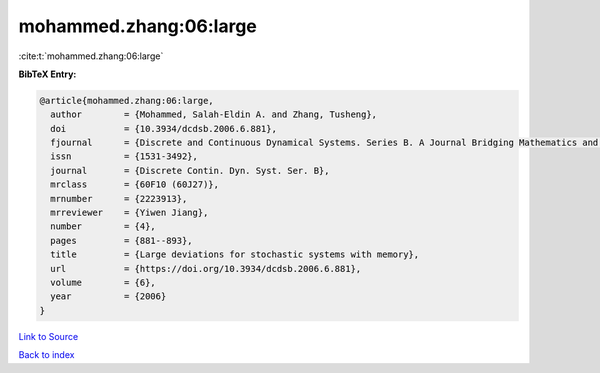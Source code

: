 mohammed.zhang:06:large
=======================

:cite:t:`mohammed.zhang:06:large`

**BibTeX Entry:**

.. code-block:: bibtex

   @article{mohammed.zhang:06:large,
     author        = {Mohammed, Salah-Eldin A. and Zhang, Tusheng},
     doi           = {10.3934/dcdsb.2006.6.881},
     fjournal      = {Discrete and Continuous Dynamical Systems. Series B. A Journal Bridging Mathematics and Sciences},
     issn          = {1531-3492},
     journal       = {Discrete Contin. Dyn. Syst. Ser. B},
     mrclass       = {60F10 (60J27)},
     mrnumber      = {2223913},
     mrreviewer    = {Yiwen Jiang},
     number        = {4},
     pages         = {881--893},
     title         = {Large deviations for stochastic systems with memory},
     url           = {https://doi.org/10.3934/dcdsb.2006.6.881},
     volume        = {6},
     year          = {2006}
   }

`Link to Source <https://doi.org/10.3934/dcdsb.2006.6.881},>`_


`Back to index <../By-Cite-Keys.html>`_
